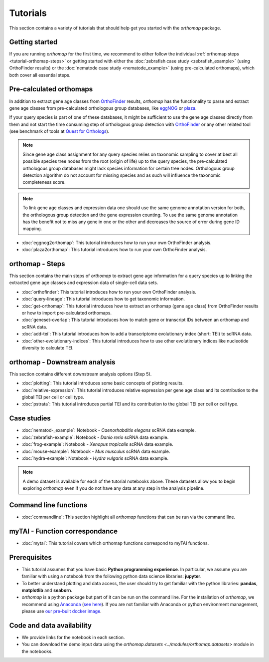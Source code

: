 .. _tutorials:

Tutorials
=========

This section contains a variety of tutorials that should help get you started
with the `orthomap` package.

.. _tutorial-getting-started:

Getting started
---------------

If you are running `orthomap` for the first time, we recommend to either follow the individual
:ref:`orthomap steps <tutorial-orthomap-steps>`
or getting started with either the :doc:`zebrafish case study <zebrafish_example>` (using OrthoFinder results)
or the :doc:`nematode case study <nematode_example>` (using pre-calculated orthomaps), which both cover all essential steps.

.. image:: img/orthomap_steps.png
   :width: 800px
   :align: center
   :alt: orthomap steps

.. _tutorial-pre-calculated-orthomaps:

Pre-calculated orthomaps
------------------------

In addition to extract gene age classes from `OrthoFinder <https:https://github.com/davidemms/OrthoFinder>`_ results,
`orthomap` has the functionality to parse and extract gene age classes from pre-calculated orthologous group databases,
like `eggNOG <http://eggnog6.embl.de/#/app/home>`_ or
`plaza <https://bioinformatics.psb.ugent.be/plaza/>`_.

If your query species is part of one of these databases, it might be sufficient to use the gene age classes directly
from them and not start the time consuming step of orthologous group detection with `OrthoFinder <https:https://github.com/davidemms/OrthoFinder>`_
or any other related tool (see benchmark of tools at `Quest for Orthologs <https://orthology.benchmarkservice.org/proxy/>`_).

.. note::
   Since gene age class assignment for any query species relies on taxonomic sampling to cover at best all possible
   species tree nodes from the root (origin of life) up to the query species, the pre-calculated orthologous group databases
   might lack species information for certain tree nodes. Orthologous group detection algorithm do not account for missing species
   and as such will influence the taxonomic completeness score.

.. note::
   To link gene age classes and expression data one should use the same genome annotation version for both,
   the orthologous group detection and the gene expression counting. To use the same genome annotation has the benefit
   not to miss any gene in one or the other and decreases the source of error during gene ID mapping.

- :doc:`eggnog2orthomap`: This tutorial introduces how to run your own OrthoFinder analysis.
- :doc:`plaza2orthomap`: This tutorial introduces how to run your own OrthoFinder analysis.

.. _tutorial-orthomap-steps:

orthomap - Steps
----------------

This section contains the main steps of `orthomap` to extract gene age information for a query species up to linking
the extracted gene age classes and expression data of single-cell data sets.

- :doc:`orthofinder`: This tutorial introduces how to run your own OrthoFinder analysis.
- :doc:`query-lineage`: This tutorial introduces how to get taxonomic information.
- :doc:`get-orthomap`: This tutorial introduces how to extract an orthomap (gene age class) from OrthoFinder results or how to import pre-calculated orthomaps.
- :doc:`geneset-overlap`: This tutorial introduces how to match gene or transcript IDs between an orthomap and scRNA data.
- :doc:`add-tei`: This tutorial introduces how to add a transcriptome evolutionary index (short: TEI) to scRNA data.
- :doc:`other-evolutionary-indices`: This tutorial introduces how to use other evolutionary indices like nucleotide diversity to calculate TEI.

orthomap - Downstream analysis
------------------------------

This section contains different downstream analysis options (Step 5).

- :doc:`plotting`: This tutorial introduces some basic concepts of plotting results.
- :doc:`relative-expression`: This tutorial introduces relative expression per gene age class and its contribution to the global TEI per cell or cell type.
- :doc:`pstrata`: This tutorial introduces partial TEI and its contribution to the global TEI per cell or cell type.

Case studies
------------

- :doc:`nematod-_example`: Notebook - *Caenorhabditis elegans* scRNA data example.
- :doc:`zebrafish-example`: Notebook - *Danio rerio* scRNA data example.
- :doc:`frog-example`: Notebook - *Xenopus tropicalis* scRNA data example.
- :doc:`mouse-example`: Notebook - *Mus musculus* scRNA data example.
- :doc:`hydra-example`: Notebook - *Hydra vulgaris* scRNA data example.

.. note::
   A demo dataset is available for each of the tutorial notebooks above.
   These datasets allow you to begin exploring `orthomap` even if you do not have any data at any step in the analysis
   pipeline.

Command line functions
----------------------

- :doc:`commandline`: This section highlight all `orthomap` functions that can be run via the command line.

myTAI - Function correspondance
-------------------------------

- :doc:`mytai`: This tutorial covers which orthomap functions correspond to myTAI functions.

Prerequisites
-------------

- This tutorial assumes that you have basic **Python programming experience**.
  In particular, we assume you are familiar with using a notebook from the following python data science libraries:
  **jupyter**.
- To better understand plotting and data access, the user should try to get familiar with the python libraries:
  **pandas**, **matplotlib** and **seaborn**.
- `orthomap` is a python package but part of it can be run on the command line. For the installation of `orthomap`,
  we recommend using `Anaconda <https://anaconda.org>`_
  (`see here <https://orthomap.readthedocs.io/en/latest/installation/index.html>`_).
  If you are not familiar with Anaconda or python environment management,
  please use `our pre-built docker image <https://orthomap.readthedocs.io/en/latest/installation/index.html#docker-image>`_.

Code and data availability
--------------------------

- We provide links for the notebook in each section.

- You can download the demo input data using the `orthomap.datasets <../modules/orthomap.datasets>` module in the notebooks.

